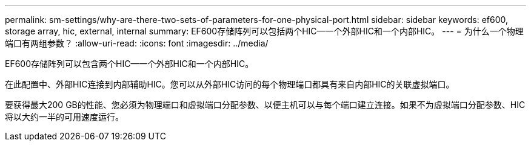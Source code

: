 ---
permalink: sm-settings/why-are-there-two-sets-of-parameters-for-one-physical-port.html 
sidebar: sidebar 
keywords: ef600, storage array, hic, external, internal 
summary: EF600存储阵列可以包括两个HIC—一个外部HIC和一个内部HIC。 
---
= 为什么一个物理端口有两组参数？
:allow-uri-read: 
:icons: font
:imagesdir: ../media/


[role="lead"]
EF600存储阵列可以包含两个HIC—一个外部HIC和一个内部HIC。

在此配置中、外部HIC连接到内部辅助HIC。您可以从外部HIC访问的每个物理端口都具有来自内部HIC的关联虚拟端口。

要获得最大200 GB的性能、您必须为物理端口和虚拟端口分配参数、以便主机可以与每个端口建立连接。如果不为虚拟端口分配参数、HIC将以大约一半的可用速度运行。
